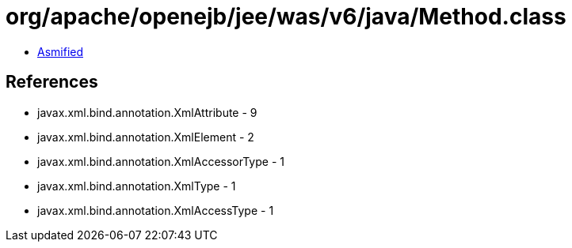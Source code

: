 = org/apache/openejb/jee/was/v6/java/Method.class

 - link:Method-asmified.java[Asmified]

== References

 - javax.xml.bind.annotation.XmlAttribute - 9
 - javax.xml.bind.annotation.XmlElement - 2
 - javax.xml.bind.annotation.XmlAccessorType - 1
 - javax.xml.bind.annotation.XmlType - 1
 - javax.xml.bind.annotation.XmlAccessType - 1
